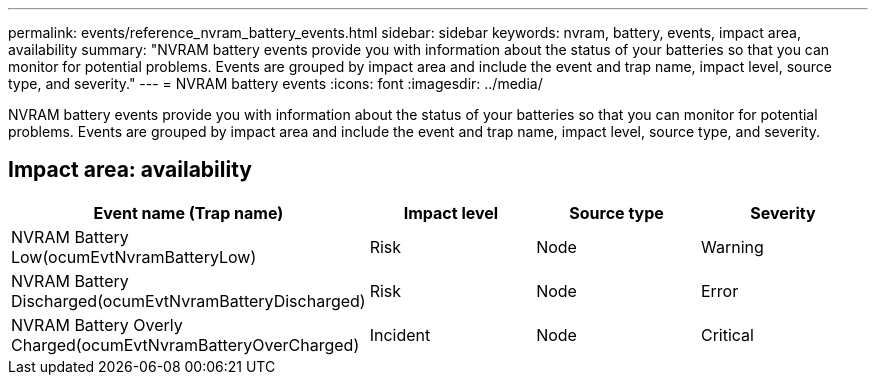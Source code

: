 ---
permalink: events/reference_nvram_battery_events.html
sidebar: sidebar
keywords: nvram, battery, events, impact area, availability
summary: "NVRAM battery events provide you with information about the status of your batteries so that you can monitor for potential problems. Events are grouped by impact area and include the event and trap name, impact level, source type, and severity."
---
= NVRAM battery events
:icons: font
:imagesdir: ../media/

[.lead]
NVRAM battery events provide you with information about the status of your batteries so that you can monitor for potential problems. Events are grouped by impact area and include the event and trap name, impact level, source type, and severity.

== Impact area: availability
[options="header"]
|===
| Event name (Trap name)| Impact level| Source type| Severity
a|
NVRAM Battery Low(ocumEvtNvramBatteryLow)

a|
Risk
a|
Node
a|
Warning
a|
NVRAM Battery Discharged(ocumEvtNvramBatteryDischarged)

a|
Risk
a|
Node
a|
Error
a|
NVRAM Battery Overly Charged(ocumEvtNvramBatteryOverCharged)

a|
Incident
a|
Node
a|
Critical
|===
